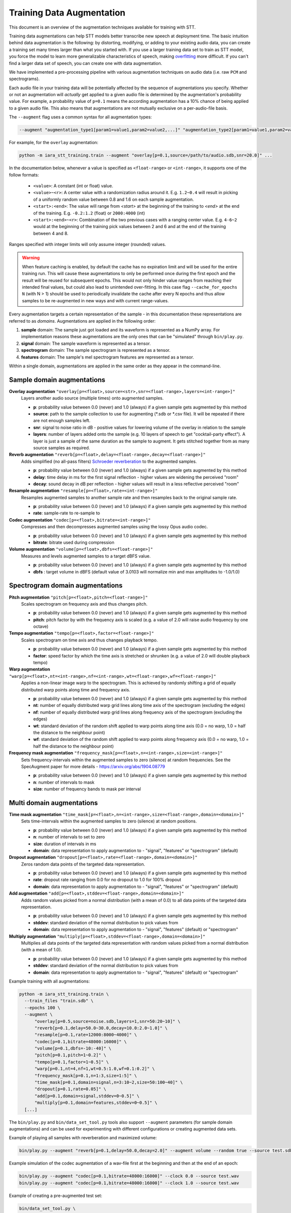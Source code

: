 .. _training-data-augmentation:

Training Data Augmentation
==========================

This document is an overview of the augmentation techniques available for training with STT.

Training data augmentations can help STT models better transcribe new speech at deployment time. The basic intuition behind data augmentation is the following: by distorting, modifying, or adding to your existing audio data, you can create a training set many times larger than what you started with. If you use a larger training data set to train as STT model, you force the model to learn more generalizable characteristics of speech, making `overfitting <https://en.wikipedia.org/wiki/Overfitting>`_ more difficult. If you can't find a larger data set of speech, you can create one with data augmentation.

We have implemented a pre-processing pipeline with various augmentation techniques on audio data (i.e. raw ``PCM`` and spectrograms).

Each audio file in your training data will be potentially affected by the sequence of augmentations you specify. Whether or not an augmentation will *actually* get applied to a given audio file is determined by the augmentation's probability value. For example, a probability value of ``p=0.1`` means the according augmentation has a 10% chance of being applied to a given audio file. This also means that augmentations are not mutually exclusive on a per-audio-file basis.

The ``--augment`` flag uses a common syntax for all augmentation types:

.. code-block::

  --augment "augmentation_type1[param1=value1,param2=value2,...]" "augmentation_type2[param1=value1,param2=value2,...]" ...

For example, for the ``overlay`` augmentation:

.. code-block::

  python -m iara_stt_training.train --augment "overlay[p=0.1,source=/path/to/audio.sdb,snr=20.0]" ...

In the documentation below, whenever a value is specified as ``<float-range>`` or ``<int-range>``, it supports one of the follow formats:

  * ``<value>``: A constant (int or float) value.

  * ``<value>~<r>``: A center value with a randomization radius around it. E.g. ``1.2~0.4`` will result in picking of a uniformly random value between 0.8 and 1.6 on each sample augmentation.

  * ``<start>:<end>``: The value will range from `<start>` at the beginning of the training to `<end>` at the end of the training. E.g. ``-0.2:1.2`` (float) or ``2000:4000`` (int)

  * ``<start>:<end>~<r>``: Combination of the two previous cases with a ranging center value. E.g. ``4-6~2`` would at the beginning of the training pick values between 2 and 6 and at the end of the training between 4 and 8.

Ranges specified with integer limits will only assume integer (rounded) values.

.. warning::
    When feature caching is enabled, by default the cache has no expiration limit and will be used for the entire training run. This will cause these augmentations to only be performed once during the first epoch and the result will be reused for subsequent epochs. This would not only hinder value ranges from reaching their intended final values, but could also lead to unintended over-fitting. In this case flag ``--cache_for_epochs N`` (with N > 1) should be used to periodically invalidate the cache after every N epochs and thus allow samples to be re-augmented in new ways and with current range-values.

Every augmentation targets a certain representation of the sample - in this documentation these representations are referred to as *domains*.
Augmentations are applied in the following order:

1. **sample** domain: The sample just got loaded and its waveform is represented as a NumPy array. For implementation reasons these augmentations are the only ones that can be "simulated" through ``bin/play.py``.

2. **signal** domain: The sample waveform is represented as a tensor.

3. **spectrogram** domain: The sample spectrogram is represented as a tensor.

4. **features** domain: The sample's mel spectrogram features are represented as a tensor.

Within a single domain, augmentations are applied in the same order as they appear in the command-line.


Sample domain augmentations
---------------------------

**Overlay augmentation** ``"overlay[p=<float>,source=<str>,snr=<float-range>,layers=<int-range>]"``
  Layers another audio source (multiple times) onto augmented samples.

  * **p**: probability value between 0.0 (never) and 1.0 (always) if a given sample gets augmented by this method

  * **source**: path to the sample collection to use for augmenting (\*.sdb or \*.csv file). It will be repeated if there are not enough samples left.

  * **snr**: signal to noise ratio in dB - positive values for lowering volume of the overlay in relation to the sample

  * **layers**: number of layers added onto the sample (e.g. 10 layers of speech to get "cocktail-party effect"). A layer is just a sample of the same duration as the sample to augment. It gets stitched together from as many source samples as required.


**Reverb augmentation** ``"reverb[p=<float>,delay=<float-range>,decay=<float-range>]"``
  Adds simplified (no all-pass filters) `Schroeder reverberation <https://ccrma.stanford.edu/~jos/pasp/Schroeder_Reverberators.html>`_ to the augmented samples.

  * **p**: probability value between 0.0 (never) and 1.0 (always) if a given sample gets augmented by this method

  * **delay**: time delay in ms for the first signal reflection - higher values are widening the perceived "room"

  * **decay**: sound decay in dB per reflection - higher values will result in a less reflective perceived "room"


**Resample augmentation** ``"resample[p=<float>,rate=<int-range>]"``
  Resamples augmented samples to another sample rate and then resamples back to the original sample rate.

  * **p**: probability value between 0.0 (never) and 1.0 (always) if a given sample gets augmented by this method

  * **rate**: sample-rate to re-sample to


**Codec augmentation** ``"codec[p=<float>,bitrate=<int-range>]"``
  Compresses and then decompresses augmented samples using the lossy Opus audio codec.

  * **p**: probability value between 0.0 (never) and 1.0 (always) if a given sample gets augmented by this method

  * **bitrate**: bitrate used during compression


**Volume augmentation** ``"volume[p=<float>,dbfs=<float-range>]"``
  Measures and levels augmented samples to a target dBFS value.

  * **p**: probability value between 0.0 (never) and 1.0 (always) if a given sample gets augmented by this method

  * **dbfs** : target volume in dBFS (default value of 3.0103 will normalize min and max amplitudes to -1.0/1.0)

Spectrogram domain augmentations
--------------------------------

**Pitch augmentation** ``"pitch[p=<float>,pitch=<float-range>]"``
  Scales spectrogram on frequency axis and thus changes pitch.

  * **p**: probability value between 0.0 (never) and 1.0 (always) if a given sample gets augmented by this method

  * **pitch**: pitch factor by with the frequency axis is scaled (e.g. a value of 2.0 will raise audio frequency by one octave)


**Tempo augmentation** ``"tempo[p=<float>,factor=<float-range>]"``
  Scales spectrogram on time axis and thus changes playback tempo.

  * **p**: probability value between 0.0 (never) and 1.0 (always) if a given sample gets augmented by this method

  * **factor**: speed factor by which the time axis is stretched or shrunken (e.g. a value of 2.0 will double playback tempo)


**Warp augmentation** ``"warp[p=<float>,nt=<int-range>,nf=<int-range>,wt=<float-range>,wf=<float-range>]"``
  Applies a non-linear image warp to the spectrogram. This is achieved by randomly shifting a grid of equally distributed warp points along time and frequency axis.

  * **p**: probability value between 0.0 (never) and 1.0 (always) if a given sample gets augmented by this method

  * **nt**: number of equally distributed warp grid lines along time axis of the spectrogram (excluding the edges)

  * **nf**: number of equally distributed warp grid lines along frequency axis of the spectrogram (excluding the edges)

  * **wt**: standard deviation of the random shift applied to warp points along time axis (0.0 = no warp, 1.0 = half the distance to the neighbour point)

  * **wf**: standard deviation of the random shift applied to warp points along frequency axis (0.0 = no warp, 1.0 = half the distance to the neighbour point)


**Frequency mask augmentation** ``"frequency_mask[p=<float>,n=<int-range>,size=<int-range>]"``
  Sets frequency-intervals within the augmented samples to zero (silence) at random frequencies. See the SpecAugment paper for more details - https://arxiv.org/abs/1904.08779

  * **p**: probability value between 0.0 (never) and 1.0 (always) if a given sample gets augmented by this method

  * **n**: number of intervals to mask

  * **size**: number of frequency bands to mask per interval

Multi domain augmentations
--------------------------

**Time mask augmentation** ``"time_mask[p=<float>,n=<int-range>,size=<float-range>,domain=<domain>]"``
  Sets time-intervals within the augmented samples to zero (silence) at random positions.

  * **p**: probability value between 0.0 (never) and 1.0 (always) if a given sample gets augmented by this method

  * **n**: number of intervals to set to zero

  * **size**: duration of intervals in ms

  * **domain**: data representation to apply augmentation to - "signal", "features" or "spectrogram" (default)


**Dropout augmentation** ``"dropout[p=<float>,rate=<float-range>,domain=<domain>]"``
  Zeros random data points of the targeted data representation.

  * **p**: probability value between 0.0 (never) and 1.0 (always) if a given sample gets augmented by this method

  * **rate**: dropout rate ranging from 0.0 for no dropout to 1.0 for 100% dropout

  * **domain**: data representation to apply augmentation to - "signal", "features" or "spectrogram" (default)


**Add augmentation** ``"add[p=<float>,stddev=<float-range>,domain=<domain>]"``
  Adds random values picked from a normal distribution (with a mean of 0.0) to all data points of the targeted data representation.

  * **p**: probability value between 0.0 (never) and 1.0 (always) if a given sample gets augmented by this method

  * **stddev**: standard deviation of the normal distribution to pick values from

  * **domain**: data representation to apply augmentation to - "signal", "features" (default) or "spectrogram"


**Multiply augmentation** ``"multiply[p=<float>,stddev=<float-range>,domain=<domain>]"``
  Multiplies all data points of the targeted data representation with random values picked from a normal distribution (with a mean of 1.0).

  * **p**: probability value between 0.0 (never) and 1.0 (always) if a given sample gets augmented by this method

  * **stddev**: standard deviation of the normal distribution to pick values from

  * **domain**: data representation to apply augmentation to - "signal", "features" (default) or "spectrogram"


Example training with all augmentations:

.. code-block:: bash

        python -m iara_stt_training.train \
          --train_files "train.sdb" \
          --epochs 100 \
          --augment \
              "overlay[p=0.5,source=noise.sdb,layers=1,snr=50:20~10]" \
              "reverb[p=0.1,delay=50.0~30.0,decay=10.0:2.0~1.0]" \
              "resample[p=0.1,rate=12000:8000~4000]" \
              "codec[p=0.1,bitrate=48000:16000]" \
              "volume[p=0.1,dbfs=-10:-40]" \
              "pitch[p=0.1,pitch=1~0.2]" \
              "tempo[p=0.1,factor=1~0.5]" \
              "warp[p=0.1,nt=4,nf=1,wt=0.5:1.0,wf=0.1:0.2]" \
              "frequency_mask[p=0.1,n=1:3,size=1:5]" \
              "time_mask[p=0.1,domain=signal,n=3:10~2,size=50:100~40]" \
              "dropout[p=0.1,rate=0.05]" \
              "add[p=0.1,domain=signal,stddev=0~0.5]" \
              "multiply[p=0.1,domain=features,stddev=0~0.5]" \
          [...]


The ``bin/play.py`` and ``bin/data_set_tool.py`` tools also support ``--augment`` parameters (for sample domain augmentations) and can be used for experimenting with different configurations or creating augmented data sets.

Example of playing all samples with reverberation and maximized volume:

.. code-block:: bash

        bin/play.py --augment "reverb[p=0.1,delay=50.0,decay=2.0]" --augment volume --random true --source test.sdb

Example simulation of the codec augmentation of a wav-file first at the beginning and then at the end of an epoch:

.. code-block:: bash

        bin/play.py --augment "codec[p=0.1,bitrate=48000:16000]" --clock 0.0 --source test.wav
        bin/play.py --augment "codec[p=0.1,bitrate=48000:16000]" --clock 1.0 --source test.wav

Example of creating a pre-augmented test set:

.. code-block:: bash

        bin/data_set_tool.py \
          --augment "overlay[source=noise.sdb,layers=1,snr=20~10]" \
          --augment "resample[rate=12000:8000~4000]" \
          --sources test.sdb --target test-augmented.sdb
